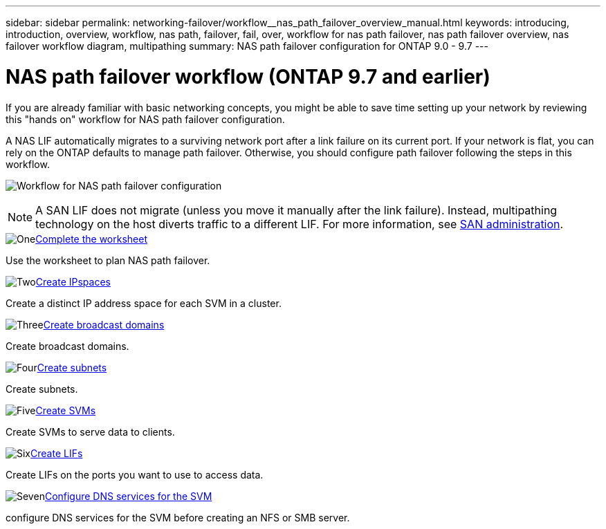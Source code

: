 ---
sidebar: sidebar
permalink: networking-failover/workflow__nas_path_failover_overview_manual.html
keywords: introducing, introduction, overview, workflow, nas path, failover, fail, over, workflow for nas path failover, nas path failover overview, nas failover workflow diagram, multipathing
summary: NAS path failover configuration for ONTAP 9.0 - 9.7
---

= NAS path failover workflow (ONTAP 9.7 and earlier)
:hardbreaks:
:nofooter:
:icons: font
:linkattrs:
:imagesdir: ../media/


[.lead]
If you are already familiar with basic networking concepts, you might be able to save time setting up your network by reviewing this "hands on" workflow for NAS path failover configuration.

A NAS LIF automatically migrates to a surviving network port after a link failure on its current port. If your network is flat, you can rely on the ONTAP defaults to manage path failover. Otherwise, you should configure path failover following the steps in this workflow.

image:workflow_nas_failover2.png[Workflow for NAS path failover configuration]

[NOTE]
A SAN LIF does not migrate (unless you move it manually after the link failure). Instead, multipathing technology on the host diverts traffic to a different LIF. For more information, see link:https://docs.netapp.com/us-en/ontap/san-admin/index.html[SAN administration^].

.image:https://raw.githubusercontent.com/NetAppDocs/common/main/media/number-1.png[One]link:worksheet_for_nas_path_failover_configuration_manual.html[Complete the worksheet]
[role="quick-margin-para"]
Use the worksheet to plan NAS path failover.

.image:https://raw.githubusercontent.com/NetAppDocs/common/main/media/number-2.png[Two]link:create_ipspaces.html[Create IPspaces]
[role="quick-margin-para"]
Create a distinct IP address space for each SVM in a cluster.

.image:https://raw.githubusercontent.com/NetAppDocs/common/main/media/number-3.png[Three]link:create_a_broadcast_domain97.html[Create broadcast domains]
[role="quick-margin-para"]
Create broadcast domains.

.image:https://raw.githubusercontent.com/NetAppDocs/common/main/media/number-4.png[Four]link:create_a_subnet.html[Create subnets]
[role="quick-margin-para"]
Create subnets.

.image:https://raw.githubusercontent.com/NetAppDocs/common/main/media/number-5.png[Five]link:create_svms.html[Create SVMs]
[role="quick-margin-para"]
Create SVMs to serve data to clients.

.image:https://raw.githubusercontent.com/NetAppDocs/common/main/media/number-6.png[Six]link:create_a_lif.html[Create LIFs]
[role="quick-margin-para"]
Create LIFs on the ports you want to use to access data.

.image:https://raw.githubusercontent.com/NetAppDocs/common/main/media/number-7.png[Seven]link:configure_dns_services_manual.html[Configure DNS services for the SVM]
[role="quick-margin-para"]
configure DNS services for the SVM before creating an NFS or SMB server.

// 19-Mar-2025 ONTAPDOC-2882 moved to the SM Classic repo
// Created with NDAC Version 2.0 (August 17, 2020)
// restructured: March 2021
// enhanced keywords May 2021
// 28-FEB-2024 improve title and add links 
// 29-FEB-2024 make titles consistent